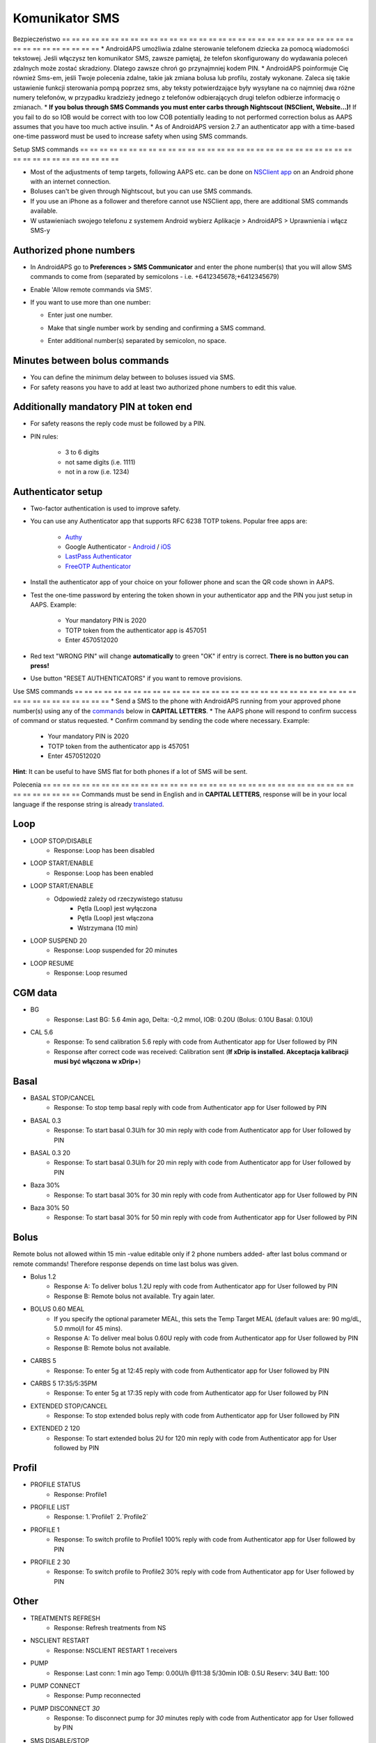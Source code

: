 Komunikator SMS
**************************************************
Bezpieczeństwo
== == == == == == == == == == == == == == == == == == == == == == == == == == == == == == == == == == == == == == ==
* AndroidAPS umożliwia zdalne sterowanie telefonem dziecka za pomocą wiadomości tekstowej. Jeśli włączysz ten komunikator SMS, zawsze pamiętaj, że telefon skonfigurowany do wydawania poleceń zdalnych może zostać skradziony. Dlatego zawsze chroń go przynajmniej kodem PIN.
* AndroidAPS poinformuje Cię również Sms-em, jeśli Twoje polecenia zdalne, takie jak zmiana bolusa lub profilu, zostały wykonane. Zaleca się takie ustawienie funkcji sterowania pompą poprzez sms, aby teksty potwierdzające były wysyłane na co najmniej dwa różne numery telefonów, w przypadku kradzieży jednego z telefonów odbierających drugi telefon odbierze informację o zmianach.
* **If you bolus through SMS Commands you must enter carbs through Nightscout (NSClient, Website...)!** If you fail to do so IOB would be correct with too low COB potentially leading to not performed correction bolus as AAPS assumes that you have too much active insulin.
* As of AndroidAPS version 2.7 an authenticator app with a time-based one-time password must be used to increase safety when using SMS commands.

Setup SMS commands
== == == == == == == == == == == == == == == == == == == == == == == == == == == == == == == == == == == == == == ==

.. image:: ../images/SMSCommandsSetup.png
  :alt: SMS Commands Setup
      
* Most of the adjustments of temp targets, following AAPS etc. can be done on `NSClient app <../Children/Children.html>`_ on an Android phone with an internet connection.
* Boluses can't be given through Nightscout, but you can use SMS commands.
* If you use an iPhone as a follower and therefore cannot use NSClient app, there are additional SMS commands available.

* W ustawieniach swojego telefonu z systemem Android wybierz Aplikacje > AndroidAPS > Uprawnienia i włącz SMS-y

Authorized phone numbers
-------------------------------------------------
* In AndroidAPS go to **Preferences > SMS Communicator** and enter the phone number(s) that you will allow SMS commands to come from (separated by semicolons - i.e. +6412345678;+6412345679) 
* Enable 'Allow remote commands via SMS'.
* If you want to use more than one number:

  * Enter just one number.
  * Make that single number work by sending and confirming a SMS command.
  * Enter additional number(s) separated by semicolon, no space.
  
    .. image:: ../images/SMSCommandsSetupSpace2.png
      :alt: SMS Commands Setup multiple numbers

Minutes between bolus commands
-------------------------------------------------
* You can define the minimum delay between to boluses issued via SMS.
* For safety reasons you have to add at least two authorized phone numbers to edit this value.

Additionally mandatory PIN at token end
-------------------------------------------------
* For safety reasons the reply code must be followed by a PIN.
* PIN rules:

   * 3 to 6 digits
   * not same digits (i.e. 1111)
   * not in a row (i.e. 1234)

Authenticator setup
-------------------------------------------------
* Two-factor authentication is used to improve safety.
* You can use any Authenticator app that supports RFC 6238 TOTP tokens. Popular free apps are:

   * `Authy <https://authy.com/download/>`_
   * Google Authenticator - `Android <https://play.google.com/store/apps/details?id=com.google.android.apps.authenticator2>`_ / `iOS <https://apps.apple.com/de/app/google-authenticator/id388497605>`_
   * `LastPass Authenticator <https://lastpass.com/auth/>`_
   * `FreeOTP Authenticator <https://freeotp.github.io/>`_

* Install the authenticator app of your choice on your follower phone and scan the QR code shown in AAPS.
* Test the one-time password by entering the token shown in your authenticator app and the PIN you just setup in AAPS. Example:

   * Your mandatory PIN is 2020
   * TOTP token from the authenticator app is 457051
   * Enter 4570512020
   
* Red text "WRONG PIN" will change **automatically** to green "OK" if entry is correct. **There is no button you can press!**
* Use button "RESET AUTHENTICATORS" if you want to remove provisions.

Use SMS commands
== == == == == == == == == == == == == == == == == == == == == == == == == == == == == == == == == == == == == == ==
* Send a SMS to the phone with AndroidAPS running from your approved phone number(s) using any of the `commands </Children/SMS-Commands.html#commands>`_ below in **CAPITAL LETTERS**. 
* The AAPS phone will respond to confirm success of command or status requested. 
* Confirm command by sending the code where necessary. Example:

   * Your mandatory PIN is 2020
   * TOTP token from the authenticator app is 457051
   * Enter 4570512020

**Hint**: It can be useful to have SMS flat for both phones if a lot of SMS will be sent.

Polecenia
== == == == == == == == == == == == == == == == == == == == == == == == == == == == == == == == == == == == == == ==
Commands must be send in English and in **CAPITAL LETTERS**, response will be in your local language if the response string is already `translated <../translations.html#translate-strings-for-androidaps-app>`_.

.. image:: ../images/SMSCommands.png
  :alt: SMS Commands Example

Loop
--------------------------------------------------
* LOOP STOP/DISABLE
   * Response: Loop has been disabled
* LOOP START/ENABLE
   * Response: Loop has been enabled
* LOOP START/ENABLE
   * Odpowiedź zależy od rzeczywistego statusu
      * Pętla (Loop) jest wyłączona
      * Pętla (Loop) jest włączona
      * Wstrzymana (10 min)
* LOOP SUSPEND 20
   * Response: Loop suspended for 20 minutes
* LOOP RESUME
   * Response: Loop resumed

CGM data
--------------------------------------------------
* BG
   * Response: Last BG: 5.6 4min ago, Delta: -0,2 mmol, IOB: 0.20U (Bolus: 0.10U Basal: 0.10U)
* CAL 5.6
   * Response: To send calibration 5.6 reply with code from Authenticator app for User followed by PIN
   * Response after correct code was received: Calibration sent (**If xDrip is installed. Akceptacja kalibracji musi być włączona w xDrip+**)

Basal
--------------------------------------------------
* BASAL STOP/CANCEL
   * Response: To stop temp basal reply with code from Authenticator app for User followed by PIN
* BASAL 0.3
   * Response: To start basal 0.3U/h for 30 min reply with code from Authenticator app for User followed by PIN
* BASAL 0.3 20
   * Response: To start basal 0.3U/h for 20 min reply with code from Authenticator app for User followed by PIN
* Baza 30%
   * Response: To start basal 30% for 30 min reply with code from Authenticator app for User followed by PIN
* Baza 30% 50
   * Response: To start basal 30% for 50 min reply with code from Authenticator app for User followed by PIN

Bolus
--------------------------------------------------
Remote bolus not allowed within 15 min -value editable only if 2 phone numbers added- after last bolus command or remote commands! Therefore response depends on time last bolus was given.

* Bolus 1.2
   * Response A: To deliver bolus 1.2U reply with code from Authenticator app for User followed by PIN
   * Response B: Remote bolus not available. Try again later.
* BOLUS 0.60 MEAL
   * If you specify the optional parameter MEAL, this sets the Temp Target MEAL (default values are: 90 mg/dL, 5.0 mmol/l for 45 mins).
   * Response A: To deliver meal bolus 0.60U reply with code from Authenticator app for User followed by PIN
   * Response B: Remote bolus not available. 
* CARBS 5
   * Response: To enter 5g at 12:45 reply with code from Authenticator app for User followed by PIN
* CARBS 5 17:35/5:35PM
   * Response: To enter 5g at 17:35 reply with code from Authenticator app for User followed by PIN
* EXTENDED STOP/CANCEL
   * Response: To stop extended bolus reply with code from Authenticator app for User followed by PIN
* EXTENDED 2 120
   * Response: To start extended bolus 2U for 120 min reply with code from Authenticator app for User followed by PIN

Profil
--------------------------------------------------
* PROFILE STATUS
   * Response: Profile1
* PROFILE LIST
   * Response: 1.`Profile1` 2.`Profile2`
* PROFILE 1
   * Response: To switch profile to Profile1 100% reply with code from Authenticator app for User followed by PIN
* PROFILE 2 30
   * Response: To switch profile to Profile2 30% reply with code from Authenticator app for User followed by PIN

Other
--------------------------------------------------
* TREATMENTS REFRESH
   * Response: Refresh treatments from NS
* NSCLIENT RESTART
   * Response: NSCLIENT RESTART 1 receivers
* PUMP
   * Response: Last conn: 1 min ago Temp: 0.00U/h @11:38 5/30min IOB: 0.5U Reserv: 34U Batt: 100
* PUMP CONNECT
   * Response: Pump reconnected
* PUMP DISCONNECT *30*
   * Response: To disconnect pump for *30* minutes reply with code from Authenticator app for User followed by PIN
* SMS DISABLE/STOP
   * Response: To disable the SMS Remote Service reply with code Any. Keep in mind that you'll able to reactivate it directly from the AAPS master smartphone only.
* TARGET MEAL/ACTIVITY/HYPO   
   * Response: To set the Temp Target MEAL/ACTIVITY/HYPO reply with code from Authenticator app for User followed by PIN
* TARGET STOP/CANCEL   
   * Response: To cancel Temp Target reply with code from Authenticator app for User followed by PIN
* HELP
   * Response: BG, LOOP, TREATMENTS, .....
* HELP BOLUS
   * Response: BOLUS 1.2 BOLUS 1.2 MEAL

Rozwiązywanie problemów
== == == == == == == == == == == == == == == == == == == == == == == == == == == == == == == == == == == == == == ==
Multiple SMS
--------------------------------------------------
If you receive the same message over and over again (i.e. profile switch) you will probably have set up a circle with other apps. This could be xDrip+, for example. If so, please make sure that xDrip+ (or any other app) does not uploads treatments to NS. 

If the other app is installed on multiple phones make sure to deactivate upload on all of them.

SMS commands not working on Samsung phones
--------------------------------------------------
Pojawił się raport o zatrzymywaniu się poleceń SMS po aktualizacji telefonu Galaxy S10. Można to rozwiązać, wyłączając opcję „wyślij jako wiadomość czatu”.

.. image:: ../images/SMSdisableChat.png
  :alt: Disable SMS as chat message
